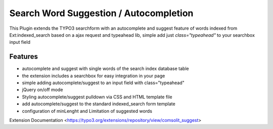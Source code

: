 Search Word Suggestion / Autocompletion
=================

This Plugin extends the TYPO3 searchform with an autocomplete and suggest feature of words 
indexed from Ext:indexed_search based on a ajax request and typeahead lib, simple add
just *class="typeahead"* to your searchbox input field

Features
--------
* autocomplete and suggest with single words of the search index database table
* the extension includes a searchbox for easy integration in your page
* simple adding autocomplete/suggest to an input field with class="typeahead"
* jQuery on/off mode
* Styling autocomplete/suggest pulldown via CSS and HTML template file 
* add autocomplete/suggest to the standard indexed_search form template
* configuration of minLenght and Limitation of suggested words

Extension Documentation
<https://typo3.org/extensions/repository/view/comsolit_suggest>